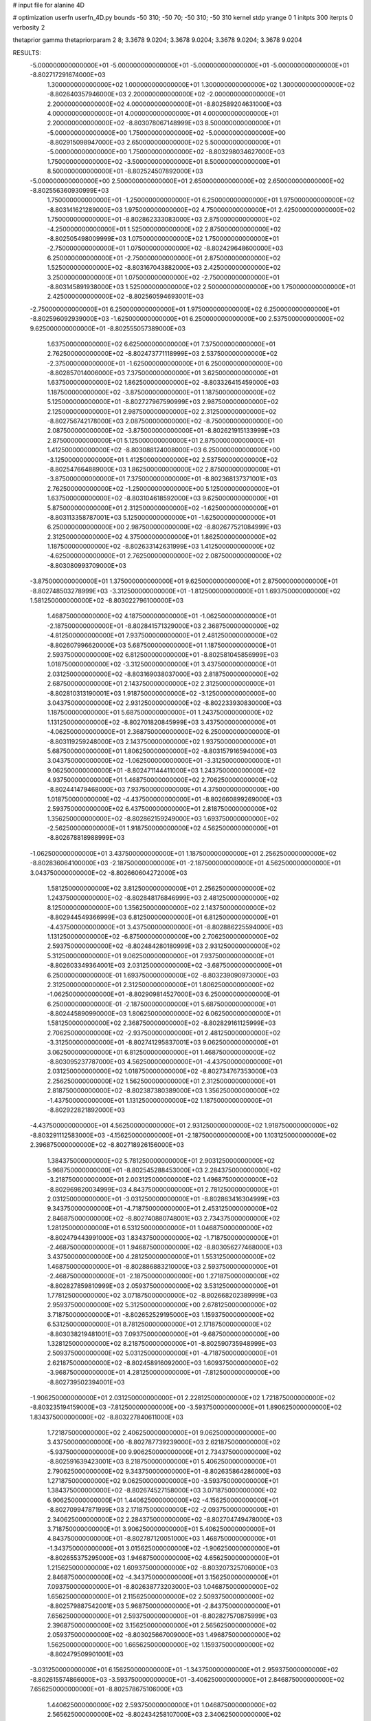 # input file for alanine 4D

# optimization
userfn       userfn_4D.py
bounds       -50 310; -50 70; -50 310; -50 310
kernel       stdp
yrange       0 1
initpts      300
iterpts      0
verbosity    2

thetaprior gamma
thetapriorparam 2 8; 3.3678 9.0204; 3.3678 9.0204; 3.3678 9.0204; 3.3678 9.0204

RESULTS:
 -5.000000000000000E+01 -5.000000000000000E+01 -5.000000000000000E+01 -5.000000000000000E+01      -8.802717291674000E+03
  1.300000000000000E+02  1.000000000000000E+01  1.300000000000000E+02  1.300000000000000E+02      -8.802640357946000E+03
  2.200000000000000E+02 -2.000000000000000E+01  2.200000000000000E+02  4.000000000000000E+01      -8.802589204631000E+03
  4.000000000000000E+01  4.000000000000000E+01  4.000000000000000E+01  2.200000000000000E+02      -8.803078067148999E+03
  8.500000000000000E+01 -5.000000000000000E+00  1.750000000000000E+02 -5.000000000000000E+00      -8.802915098947000E+03
  2.650000000000000E+02  5.500000000000000E+01 -5.000000000000000E+00  1.750000000000000E+02      -8.803298034627000E+03
  1.750000000000000E+02 -3.500000000000000E+01  8.500000000000000E+01  8.500000000000000E+01      -8.802524507892000E+03
 -5.000000000000000E+00  2.500000000000000E+01  2.650000000000000E+02  2.650000000000000E+02      -8.802556360930999E+03
  1.750000000000000E+01 -1.250000000000000E+01  6.250000000000000E+01  1.975000000000000E+02      -8.803141621289000E+03
  1.975000000000000E+02  4.750000000000000E+01  2.425000000000000E+02  1.750000000000000E+01      -8.802862333083000E+03
  2.875000000000000E+02 -4.250000000000000E+01  1.525000000000000E+02  2.875000000000000E+02      -8.802505498009999E+03
  1.075000000000000E+02  1.750000000000000E+01 -2.750000000000000E+01  1.075000000000000E+02      -8.802429648600000E+03
  6.250000000000000E+01 -2.750000000000000E+01  2.875000000000000E+02  1.525000000000000E+02      -8.803167043882000E+03
  2.425000000000000E+02  3.250000000000000E+01  1.075000000000000E+02 -2.750000000000000E+01      -8.803145891938000E+03
  1.525000000000000E+02  2.500000000000000E+00  1.750000000000000E+01  2.425000000000000E+02      -8.802560594693001E+03
 -2.750000000000000E+01  6.250000000000000E+01  1.975000000000000E+02  6.250000000000000E+01      -8.802596092939000E+03
 -1.625000000000000E+01  6.250000000000000E+00  2.537500000000000E+02  9.625000000000000E+01      -8.802555057389000E+03
  1.637500000000000E+02  6.625000000000000E+01  7.375000000000000E+01  2.762500000000000E+02      -8.802473771118999E+03
  2.537500000000000E+02 -2.375000000000000E+01 -1.625000000000000E+01  6.250000000000000E+00      -8.802857014006000E+03
  7.375000000000000E+01  3.625000000000000E+01  1.637500000000000E+02  1.862500000000000E+02      -8.803326415459000E+03
  1.187500000000000E+02 -3.875000000000000E+01  1.187500000000000E+02  5.125000000000000E+01      -8.802727967590999E+03
  2.987500000000000E+02  2.125000000000000E+01  2.987500000000000E+02  2.312500000000000E+02      -8.802756742178000E+03
  2.087500000000000E+02 -8.750000000000000E+00  2.087500000000000E+02 -3.875000000000000E+01      -8.802621915133999E+03
  2.875000000000000E+01  5.125000000000000E+01  2.875000000000000E+01  1.412500000000000E+02      -8.803088124008000E+03
  6.250000000000000E+00 -3.125000000000000E+01  1.412500000000000E+02  2.537500000000000E+02      -8.802547664889000E+03
  1.862500000000000E+02  2.875000000000000E+01 -3.875000000000000E+01  7.375000000000000E+01      -8.802368137371001E+03
  2.762500000000000E+02 -1.250000000000000E+00  5.125000000000000E+01  1.637500000000000E+02      -8.803104618592000E+03
  9.625000000000000E+01  5.875000000000000E+01  2.312500000000000E+02 -1.625000000000000E+01      -8.803113358787001E+03
  5.125000000000000E+01 -1.625000000000000E+01  6.250000000000000E+00  2.987500000000000E+02      -8.802677521084999E+03
  2.312500000000000E+02  4.375000000000000E+01  1.862500000000000E+02  1.187500000000000E+02      -8.802633142631999E+03
  1.412500000000000E+02 -4.625000000000000E+01  2.762500000000000E+02  2.087500000000000E+02      -8.803080993709000E+03
 -3.875000000000000E+01  1.375000000000000E+01  9.625000000000000E+01  2.875000000000000E+01      -8.802748503278999E+03
 -3.312500000000000E+01 -1.812500000000000E+01  1.693750000000000E+02  1.581250000000000E+02      -8.803022796100000E+03
  1.468750000000000E+02  4.187500000000000E+01 -1.062500000000000E+01 -2.187500000000000E+01      -8.802841571329000E+03
  2.368750000000000E+02 -4.812500000000000E+01  7.937500000000000E+01  2.481250000000000E+02      -8.802607996620000E+03
  5.687500000000000E+01  1.187500000000000E+01  2.593750000000000E+02  6.812500000000000E+01      -8.802581045856999E+03
  1.018750000000000E+02 -3.312500000000000E+01  3.437500000000000E+01  2.031250000000000E+02      -8.803169038037000E+03
  2.818750000000000E+02  2.687500000000000E+01  2.143750000000000E+02  2.312500000000000E+01      -8.802810313190001E+03
  1.918750000000000E+02 -3.125000000000000E+00  3.043750000000000E+02  2.931250000000000E+02      -8.802233930830000E+03
  1.187500000000000E+01  5.687500000000000E+01  1.243750000000000E+02  1.131250000000000E+02      -8.802701820845999E+03
  3.437500000000000E+01 -4.062500000000000E+01  2.368750000000000E+02  6.250000000000000E-01      -8.803119259248000E+03
  2.143750000000000E+02  1.937500000000000E+01  5.687500000000000E+01  1.806250000000000E+02      -8.803157916594000E+03
  3.043750000000000E+02 -1.062500000000000E+01 -3.312500000000000E+01  9.062500000000000E+01      -8.802471144411000E+03
  1.243750000000000E+02  4.937500000000000E+01  1.468750000000000E+02  2.706250000000000E+02      -8.802441479468000E+03
  7.937500000000000E+01  4.375000000000000E+00  1.018750000000000E+02 -4.437500000000000E+01      -8.802660899269000E+03
  2.593750000000000E+02  6.437500000000000E+01  2.818750000000000E+02  1.356250000000000E+02      -8.802862159249000E+03
  1.693750000000000E+02 -2.562500000000000E+01  1.918750000000000E+02  4.562500000000000E+01      -8.802678818988999E+03
 -1.062500000000000E+01  3.437500000000000E+01  1.187500000000000E+01  2.256250000000000E+02      -8.802836064100000E+03
 -2.187500000000000E+01 -2.187500000000000E+01  4.562500000000000E+01  3.043750000000000E+02      -8.802660604272000E+03
  1.581250000000000E+02  3.812500000000000E+01  2.256250000000000E+02  1.243750000000000E+02      -8.802848176846999E+03
  2.481250000000000E+02  8.125000000000000E+00  1.356250000000000E+02  2.143750000000000E+02      -8.802944549366999E+03
  6.812500000000000E+01  6.812500000000000E+01 -4.437500000000000E+01  3.437500000000000E+01      -8.802886225594000E+03
  1.131250000000000E+02 -6.875000000000000E+00  2.706250000000000E+02  2.593750000000000E+02      -8.802484280180999E+03
  2.931250000000000E+02  5.312500000000000E+01  9.062500000000000E+01  7.937500000000000E+01      -8.802603349364001E+03
  2.031250000000000E+02 -3.687500000000000E+01  6.250000000000000E-01  1.693750000000000E+02      -8.803239090973000E+03
  2.312500000000000E+01  2.312500000000000E+01  1.806250000000000E+02 -1.062500000000000E+01      -8.802909814527000E+03
  6.250000000000000E-01  6.250000000000000E-01 -2.187500000000000E+01  5.687500000000000E+01      -8.802445890990000E+03
  1.806250000000000E+02  6.062500000000000E+01  1.581250000000000E+02  2.368750000000000E+02      -8.802829161125999E+03
  2.706250000000000E+02 -2.937500000000000E+01  2.481250000000000E+02 -3.312500000000000E+01      -8.802741295837001E+03
  9.062500000000000E+01  3.062500000000000E+01  6.812500000000000E+01  1.468750000000000E+02      -8.803095237787000E+03
  4.562500000000000E+01 -4.437500000000000E+01  2.031250000000000E+02  1.018750000000000E+02      -8.802734767353000E+03
  2.256250000000000E+02  1.562500000000000E+01  2.312500000000000E+01  2.818750000000000E+02      -8.802387380389000E+03
  1.356250000000000E+02 -1.437500000000000E+01  1.131250000000000E+02  1.187500000000000E+01      -8.802922821892000E+03
 -4.437500000000000E+01  4.562500000000000E+01  2.931250000000000E+02  1.918750000000000E+02      -8.803291112583000E+03
 -4.156250000000000E+01 -2.187500000000000E+00  1.103125000000000E+02  2.396875000000000E+02      -8.802718926156000E+03
  1.384375000000000E+02  5.781250000000000E+01  2.903125000000000E+02  5.968750000000000E+01      -8.802545288453000E+03
  2.284375000000000E+02 -3.218750000000000E+01  2.003125000000000E+02  1.496875000000000E+02      -8.802969820034999E+03
  4.843750000000000E+01  2.781250000000000E+01  2.031250000000000E+01 -3.031250000000000E+01      -8.802863416304999E+03
  9.343750000000000E+01 -4.718750000000000E+01  2.453125000000000E+02  2.846875000000000E+02      -8.802740880748001E+03
  2.734375000000000E+02  1.281250000000000E+01  6.531250000000000E+01  1.046875000000000E+02      -8.802479443991000E+03
  1.834375000000000E+02 -1.718750000000000E+01 -2.468750000000000E+01  1.946875000000000E+02      -8.803056277468000E+03
  3.437500000000000E+00  4.281250000000000E+01  1.553125000000000E+02  1.468750000000000E+01      -8.802886883210000E+03
  2.593750000000000E+01 -2.468750000000000E+01 -2.187500000000000E+00  1.271875000000000E+02      -8.802827859810999E+03
  2.059375000000000E+02  3.531250000000000E+01  1.778125000000000E+02  3.071875000000000E+02      -8.802668202389999E+03
  2.959375000000000E+02  5.312500000000000E+00  2.678125000000000E+02  3.718750000000000E+01      -8.802652529195000E+03
  1.159375000000000E+02  6.531250000000000E+01  8.781250000000000E+01  2.171875000000000E+02      -8.803038219481001E+03
  7.093750000000000E+01 -9.687500000000000E+00  1.328125000000000E+02  8.218750000000000E+01      -8.802590735948999E+03
  2.509375000000000E+02  5.031250000000000E+01 -4.718750000000000E+01  2.621875000000000E+02      -8.802458916092000E+03
  1.609375000000000E+02 -3.968750000000000E+01  4.281250000000000E+01 -7.812500000000000E+00      -8.802739502394001E+03
 -1.906250000000000E+01  2.031250000000000E+01  2.228125000000000E+02  1.721875000000000E+02      -8.803235194159000E+03
 -7.812500000000000E+00 -3.593750000000000E+01  1.890625000000000E+02  1.834375000000000E+02      -8.803227840611000E+03
  1.721875000000000E+02  2.406250000000000E+01  9.062500000000000E+00  3.437500000000000E+00      -8.802787739239000E+03
  2.621875000000000E+02 -5.937500000000000E+00  9.906250000000000E+01  2.734375000000000E+02      -8.802591639423001E+03
  8.218750000000000E+01  5.406250000000000E+01  2.790625000000000E+02  9.343750000000000E+01      -8.802635864286000E+03
  1.271875000000000E+02  9.062500000000000E+00 -3.593750000000000E+01  1.384375000000000E+02      -8.802674527158000E+03
  3.071875000000000E+02  6.906250000000000E+01  1.440625000000000E+02 -4.156250000000000E+01      -8.802709947871999E+03
  2.171875000000000E+02 -2.093750000000000E+01  2.340625000000000E+02  2.284375000000000E+02      -8.802704749478000E+03
  3.718750000000000E+01  3.906250000000000E+01  5.406250000000000E+01  4.843750000000000E+01      -8.802787120051000E+03
  1.468750000000000E+01 -1.343750000000000E+01  3.015625000000000E+02 -1.906250000000000E+01      -8.802655375295000E+03
  1.946875000000000E+02  4.656250000000000E+01  1.215625000000000E+02  1.609375000000000E+02      -8.803207325706000E+03
  2.846875000000000E+02 -4.343750000000000E+01  3.156250000000000E+01  7.093750000000000E+01      -8.802638773203000E+03
  1.046875000000000E+02  1.656250000000000E+01  2.115625000000000E+02  2.509375000000000E+02      -8.802579887542001E+03
  5.968750000000000E+01 -2.843750000000000E+01  7.656250000000000E+01  2.593750000000000E+01      -8.802827570875999E+03
  2.396875000000000E+02  3.156250000000000E+01  2.565625000000000E+02  2.059375000000000E+02      -8.803025667009000E+03
  1.496875000000000E+02  1.562500000000000E+00  1.665625000000000E+02  1.159375000000000E+02      -8.802479509901001E+03
 -3.031250000000000E+01  6.156250000000000E+01 -1.343750000000000E+01  2.959375000000000E+02      -8.802615574866000E+03
 -3.593750000000000E+01 -3.406250000000000E+01  2.846875000000000E+02  7.656250000000000E+01      -8.802578675106000E+03
  1.440625000000000E+02  2.593750000000000E+01  1.046875000000000E+02  2.565625000000000E+02      -8.802434258107000E+03
  2.340625000000000E+02 -4.062500000000000E+00  1.468750000000000E+01 -1.343750000000000E+01      -8.802848693939000E+03
  5.406250000000000E+01  5.593750000000000E+01  1.946875000000000E+02  1.665625000000000E+02      -8.803411323676000E+03
  9.906250000000000E+01 -1.906250000000000E+01  5.968750000000000E+01  1.215625000000000E+02      -8.802700703998000E+03
  2.790625000000000E+02  4.093750000000000E+01  2.396875000000000E+02  3.015625000000000E+02      -8.802662425867000E+03
  1.890625000000000E+02 -4.906250000000000E+01  1.496875000000000E+02  3.156250000000000E+01      -8.802881708192001E+03
  9.062500000000000E+00  1.093750000000000E+01 -3.031250000000000E+01  2.115625000000000E+02      -8.802897980415000E+03
  3.156250000000000E+01  3.437500000000000E+00  2.171875000000000E+02  2.790625000000000E+02      -8.802569612971000E+03
  2.115625000000000E+02  6.343750000000000E+01  3.718750000000000E+01  9.906250000000000E+01      -8.802666633491999E+03
  3.015625000000000E+02 -2.656250000000000E+01  1.271875000000000E+02  1.890625000000000E+02      -8.803255928541001E+03
  1.215625000000000E+02  3.343750000000000E+01  3.071875000000000E+02  9.062500000000000E+00      -8.802717919916000E+03
  7.656250000000000E+01 -4.156250000000000E+01 -7.812500000000000E+00  2.340625000000000E+02      -8.802905085013999E+03
  2.565625000000000E+02  1.843750000000000E+01  1.721875000000000E+02  5.406250000000000E+01      -8.802482060167000E+03
  1.665625000000000E+02 -1.156250000000000E+01  2.621875000000000E+02  1.440625000000000E+02      -8.802831915860001E+03
 -1.343750000000000E+01  4.843750000000000E+01  8.218750000000000E+01 -3.593750000000000E+01      -8.802517269112001E+03
 -2.468750000000000E+01 -7.812500000000000E+00  2.593750000000000E+01  2.031250000000000E+01      -8.802788300930000E+03
  1.553125000000000E+02  5.218750000000000E+01  2.059375000000000E+02  2.003125000000000E+02      -8.803256407863000E+03
  2.453125000000000E+02 -3.781250000000000E+01  2.959375000000000E+02  1.103125000000000E+02      -8.802482320697000E+03
  6.531250000000000E+01  2.218750000000000E+01  1.159375000000000E+02  2.903125000000000E+02      -8.802630489883000E+03
  1.103125000000000E+02 -2.281250000000000E+01  1.609375000000000E+02 -2.468750000000000E+01      -8.802825042259999E+03
  2.903125000000000E+02  3.718750000000000E+01 -1.906250000000000E+01  1.553125000000000E+02      -8.803153550880001E+03
  2.003125000000000E+02  7.187500000000000E+00  7.093750000000000E+01  6.531250000000000E+01      -8.802574178285000E+03
  2.031250000000000E+01  6.718750000000000E+01  2.509375000000000E+02  2.453125000000000E+02      -8.802835842369001E+03
 -2.187500000000000E+00 -4.531250000000000E+01  9.343750000000000E+01  1.328125000000000E+02      -8.802905297546000E+03
  1.778125000000000E+02  1.468750000000000E+01  2.734375000000000E+02 -4.718750000000000E+01      -8.802463940760999E+03
  2.678125000000000E+02 -1.531250000000000E+01  1.834375000000000E+02  2.228125000000000E+02      -8.802739781565000E+03
  8.781250000000000E+01  4.468750000000000E+01  3.437500000000000E+00  4.281250000000000E+01      -8.802864379928000E+03
  4.281250000000000E+01 -3.125000000000000E-01  2.284375000000000E+02  1.778125000000000E+02      -8.803331964883000E+03
  2.228125000000000E+02  5.968750000000000E+01  4.843750000000000E+01 -2.187500000000000E+00      -8.803373157444999E+03
  1.328125000000000E+02 -3.031250000000000E+01 -4.156250000000000E+01  2.678125000000000E+02      -8.802324472245000E+03
 -4.718750000000000E+01  2.968750000000000E+01  1.384375000000000E+02  8.781250000000000E+01      -8.802482621178000E+03
 -4.578125000000000E+01 -1.015625000000000E+01  2.326562500000000E+02  2.889062500000000E+02      -8.802552945013000E+03
  1.342187500000000E+02  4.984375000000000E+01  5.265625000000000E+01  1.089062500000000E+02      -8.802678617555001E+03
  2.242187500000000E+02 -4.015625000000000E+01 -3.734375000000000E+01  1.989062500000000E+02      -8.803090717433000E+03
  4.421875000000000E+01  1.984375000000000E+01  1.426562500000000E+02  1.890625000000000E+01      -8.802945813691000E+03
  8.921875000000000E+01 -2.515625000000000E+01  9.765625000000000E+01  2.439062500000000E+02      -8.802723838807000E+03
  2.692187500000000E+02  3.484375000000000E+01  2.776562500000000E+02  6.390625000000000E+01      -8.802539962028000E+03
  1.792187500000000E+02  4.843750000000000E+00  1.876562500000000E+02  1.539062500000000E+02      -8.803017568764000E+03
 -7.812500000000000E-01  6.484375000000000E+01  7.656250000000000E+00 -2.609375000000000E+01      -8.802937852008001E+03
  2.171875000000000E+01 -4.765625000000000E+01  1.651562500000000E+02  4.140625000000000E+01      -8.802823489617000E+03
  2.017187500000000E+02  1.234375000000000E+01 -1.484375000000000E+01  2.214062500000000E+02      -8.802784856085000E+03
  2.917187500000000E+02 -1.765625000000000E+01  7.515625000000000E+01 -4.859375000000000E+01      -8.802933970350001E+03
  1.117187500000000E+02  4.234375000000000E+01  2.551562500000000E+02  1.314062500000000E+02      -8.802932399994999E+03
  6.671875000000000E+01 -2.656250000000000E+00  3.015625000000000E+01  8.640625000000000E+01      -8.802500706086001E+03
  2.467187500000000E+02  5.734375000000000E+01  2.101562500000000E+02  2.664062500000000E+02      -8.802492393811001E+03
  1.567187500000000E+02 -3.265625000000000E+01  3.001562500000000E+02 -3.593750000000000E+00      -8.802694543314001E+03
 -2.328125000000000E+01  2.734375000000000E+01  1.201562500000000E+02  1.764062500000000E+02      -8.803215668985000E+03
 -1.203125000000000E+01 -2.890625000000000E+01 -2.609375000000000E+01  1.651562500000000E+02      -8.803108160812000E+03
  1.679687500000000E+02  3.109375000000000E+01  1.539062500000000E+02 -1.484375000000000E+01      -8.802958337623000E+03
  2.579687500000000E+02  1.093750000000000E+00  2.439062500000000E+02  2.551562500000000E+02      -8.802433310738001E+03
  7.796875000000000E+01  6.109375000000000E+01  6.390625000000000E+01  7.515625000000000E+01      -8.802560840410000E+03
  1.229687500000000E+02 -1.390625000000000E+01  1.989062500000000E+02  2.101562500000000E+02      -8.802979970324001E+03
  3.029687500000000E+02  4.609375000000000E+01  1.890625000000000E+01  3.015625000000000E+01      -8.803144085262000E+03
  2.129687500000000E+02 -4.390625000000000E+01  1.089062500000000E+02  3.001562500000000E+02      -8.802916278735000E+03
  3.296875000000000E+01  1.609375000000000E+01  2.889062500000000E+02  1.201562500000000E+02      -8.802619794643000E+03
  1.046875000000000E+01  8.593750000000000E+00  4.140625000000000E+01  7.656250000000000E+00      -8.802469589300999E+03
  1.904687500000000E+02  6.859375000000000E+01  2.214062500000000E+02  1.876562500000000E+02      -8.803292591767000E+03
  2.804687500000000E+02 -2.140625000000000E+01  1.314062500000000E+02  9.765625000000000E+01      -8.802507051856999E+03
  1.004687500000000E+02  3.859375000000000E+01 -4.859375000000000E+01  2.776562500000000E+02      -8.802419364871999E+03
  5.546875000000000E+01 -3.640625000000000E+01  2.664062500000000E+02 -3.734375000000000E+01      -8.802915022415000E+03
  2.354687500000000E+02  2.359375000000000E+01  8.640625000000000E+01  1.426562500000000E+02      -8.802930909017001E+03
  1.454687500000000E+02 -6.406250000000000E+00 -3.593750000000000E+00  5.265625000000000E+01      -8.802403493746000E+03
 -3.453125000000000E+01  5.359375000000000E+01  1.764062500000000E+02  2.326562500000000E+02      -8.802721261118000E+03
 -2.890625000000000E+01 -4.203125000000000E+01  6.953125000000000E+01  9.203125000000000E+01      -8.802536398921000E+03
  1.510937500000000E+02  1.796875000000000E+01  2.495312500000000E+02  2.720312500000000E+02      -8.802484826649001E+03
  2.410937500000000E+02 -1.203125000000000E+01  1.595312500000000E+02  2.031250000000000E+00      -8.802762202856000E+03
  6.109375000000000E+01  4.796875000000000E+01 -2.046875000000000E+01  1.820312500000000E+02      -8.803409468280001E+03
  1.060937500000000E+02  2.968750000000000E+00  2.945312500000000E+02  4.703125000000000E+01      -8.802421674663001E+03
  2.860937500000000E+02  6.296875000000000E+01  1.145312500000000E+02  2.270312500000000E+02      -8.803001577757999E+03
  1.960937500000000E+02 -2.703125000000000E+01  2.453125000000000E+01 -4.296875000000000E+01      -8.802664441629000E+03
  1.609375000000000E+01  3.296875000000000E+01  2.045312500000000E+02  1.370312500000000E+02      -8.803005832946001E+03
  3.859375000000000E+01 -1.953125000000000E+01 -4.296875000000000E+01  2.495312500000000E+02      -8.802561709846001E+03
  2.185937500000000E+02  4.046875000000000E+01  1.370312500000000E+02  6.953125000000000E+01      -8.802542152750000E+03
  3.085937500000000E+02 -4.953125000000000E+01  2.270312500000000E+02  1.595312500000000E+02      -8.803245245300999E+03
  1.285937500000000E+02  1.046875000000000E+01  4.703125000000000E+01 -2.046875000000000E+01      -8.802551320544000E+03
  8.359375000000000E+01 -3.453125000000000E+01  1.820312500000000E+02  2.945312500000000E+02      -8.802630396877001E+03
  2.635937500000000E+02  2.546875000000000E+01  2.031250000000000E+00  1.145312500000000E+02      -8.802678923117999E+03
  1.735937500000000E+02 -4.531250000000000E+00  9.203125000000000E+01  2.045312500000000E+02      -8.803001509270000E+03
 -6.406250000000000E+00  5.546875000000000E+01  2.720312500000000E+02  2.453125000000000E+01      -8.802985619995001E+03
 -1.765625000000000E+01 -7.812500000000000E-01  1.482812500000000E+02 -3.171875000000000E+01      -8.802672707702000E+03
  1.623437500000000E+02  5.921875000000000E+01 -3.171875000000000E+01  1.482812500000000E+02      -8.803012281255000E+03
  2.523437500000000E+02 -3.078125000000000E+01  5.828125000000000E+01  5.828125000000000E+01      -8.802626301296999E+03
  7.234375000000000E+01  2.921875000000000E+01  2.382812500000000E+02  2.382812500000000E+02      -8.802891576406000E+03
  1.173437500000000E+02 -4.578125000000000E+01  1.328125000000000E+01  1.328125000000000E+01      -8.802940561902000E+03
  2.973437500000000E+02  1.421875000000000E+01  1.932812500000000E+02  1.932812500000000E+02      -8.803079658555000E+03
  2.073437500000000E+02 -1.578125000000000E+01  2.832812500000000E+02  1.032812500000000E+02      -8.802293395098999E+03
  2.734375000000000E+01  4.421875000000000E+01  1.032812500000000E+02  2.832812500000000E+02      -8.802575748730000E+03
  4.843750000000000E+00 -2.328125000000000E+01  2.607812500000000E+02  2.157812500000000E+02      -8.803064108912000E+03
  1.848437500000000E+02  3.671875000000000E+01  8.078125000000000E+01  3.578125000000000E+01      -8.803053945337000E+03
  2.748437500000000E+02  6.718750000000000E+00 -9.218750000000000E+00  3.057812500000000E+02      -8.802556742123999E+03
  9.484375000000000E+01  6.671875000000000E+01  1.707812500000000E+02  1.257812500000000E+02      -8.802817540153001E+03
  4.984375000000000E+01 -8.281250000000000E+00  1.257812500000000E+02  1.707812500000000E+02      -8.803291042295999E+03
  2.298437500000000E+02  5.171875000000000E+01  3.057812500000000E+02 -9.218750000000000E+00      -8.802800575597001E+03
  1.398437500000000E+02 -3.828125000000000E+01  2.157812500000000E+02  2.607812500000000E+02      -8.802654816366001E+03
 -4.015625000000000E+01  2.171875000000000E+01  3.578125000000000E+01  8.078125000000000E+01      -8.802374143793000E+03
 -4.296875000000000E+01 -2.609375000000000E+01  2.129687500000000E+02  3.859375000000000E+01      -8.802748208957000E+03
  1.370312500000000E+02  3.390625000000000E+01  3.296875000000000E+01  2.185937500000000E+02      -8.802948645635001E+03
  2.270312500000000E+02  3.906250000000000E+00  1.229687500000000E+02  1.285937500000000E+02      -8.802685946497000E+03
  4.703125000000000E+01  6.390625000000000E+01  3.029687500000000E+02  3.085937500000000E+02      -8.802783047915000E+03
  9.203125000000000E+01 -1.109375000000000E+01 -1.203125000000000E+01 -6.406250000000000E+00      -8.802868967107999E+03
  2.720312500000000E+02  4.890625000000000E+01  1.679687500000000E+02  1.735937500000000E+02      -8.803230525936000E+03
  1.820312500000000E+02 -4.109375000000000E+01  2.579687500000000E+02  8.359375000000000E+01      -8.802500850644999E+03
  2.031250000000000E+00  1.890625000000000E+01  7.796875000000000E+01  2.635937500000000E+02      -8.802438834598999E+03
  2.453125000000000E+01 -3.593750000000000E+00  2.804687500000000E+02  1.510937500000000E+02      -8.802997382718000E+03
  2.045312500000000E+02  5.640625000000000E+01  1.004687500000000E+02 -2.890625000000000E+01      -8.803318571899001E+03
  2.945312500000000E+02 -3.359375000000000E+01  1.046875000000000E+01  2.410937500000000E+02      -8.802692939080000E+03
  1.145312500000000E+02  2.640625000000000E+01  1.904687500000000E+02  6.109375000000000E+01      -8.802513523899001E+03
  6.953125000000000E+01 -4.859375000000000E+01  5.546875000000000E+01  1.960937500000000E+02      -8.803331761732999E+03
  2.495312500000000E+02  1.140625000000000E+01  2.354687500000000E+02  1.609375000000000E+01      -8.802714960703001E+03
  1.595312500000000E+02 -1.859375000000000E+01  1.454687500000000E+02  2.860937500000000E+02      -8.802528515271000E+03
 -2.046875000000000E+01  4.140625000000000E+01 -3.453125000000000E+01  1.060937500000000E+02      -8.802516476004999E+03
 -9.218750000000000E+00 -1.484375000000000E+01  8.921875000000000E+01  7.234375000000000E+01      -8.802489051676999E+03
  1.707812500000000E+02  4.515625000000000E+01  2.692187500000000E+02  2.523437500000000E+02      -8.802569073668999E+03
  2.607812500000000E+02 -4.484375000000000E+01  1.792187500000000E+02 -1.765625000000000E+01      -8.802825229382001E+03
  8.078125000000000E+01  1.515625000000000E+01 -7.812500000000000E-01  1.623437500000000E+02      -8.803189090772001E+03
  1.257812500000000E+02 -2.984375000000000E+01  2.242187500000000E+02  1.173437500000000E+02      -8.802776385257999E+03
  3.057812500000000E+02  3.015625000000000E+01  4.421875000000000E+01  2.973437500000000E+02      -8.802714283394000E+03
  2.157812500000000E+02  1.562500000000000E-01 -4.578125000000000E+01  2.734375000000000E+01      -8.802474484075001E+03
  3.578125000000000E+01  6.015625000000000E+01  1.342187500000000E+02  2.073437500000000E+02      -8.803246336519000E+03
  1.328125000000000E+01 -3.734375000000000E+01  2.171875000000000E+01  2.748437500000000E+02      -8.802580369437001E+03
  1.932812500000000E+02  2.265625000000000E+01  2.017187500000000E+02  9.484375000000000E+01      -8.802440964328000E+03
  2.832812500000000E+02 -7.343750000000000E+00  2.917187500000000E+02  1.848437500000000E+02      -8.803155239344000E+03
  1.032812500000000E+02  5.265625000000000E+01  1.117187500000000E+02  4.843750000000000E+00      -8.802964706221001E+03
  5.828125000000000E+01  7.656250000000000E+00  1.567187500000000E+02  2.298437500000000E+02      -8.802874619443999E+03
  2.382812500000000E+02  6.765625000000000E+01 -2.328125000000000E+01  4.984375000000000E+01      -8.802758267675999E+03
  1.482812500000000E+02 -2.234375000000000E+01  6.671875000000000E+01  1.398437500000000E+02      -8.802881919142999E+03
 -3.171875000000000E+01  3.765625000000000E+01  2.467187500000000E+02 -4.015625000000000E+01      -8.802881491536000E+03
 -3.734375000000000E+01  5.781250000000000E+00  4.843750000000000E+00  1.904687500000000E+02      -8.803109047858999E+03
  1.426562500000000E+02  6.578125000000000E+01  1.848437500000000E+02  1.046875000000000E+01      -8.802997294684999E+03
  2.326562500000000E+02 -2.421875000000000E+01  2.748437500000000E+02  2.804687500000000E+02      -8.802302875904999E+03
  5.265625000000000E+01  3.578125000000000E+01  9.484375000000000E+01  1.004687500000000E+02      -8.802672744530000E+03
  9.765625000000000E+01 -3.921875000000000E+01  1.398437500000000E+02  1.454687500000000E+02      -8.803038978868000E+03
  2.776562500000000E+02  2.078125000000000E+01 -4.015625000000000E+01 -3.453125000000000E+01      -8.802609983434000E+03
  1.876562500000000E+02 -9.218750000000000E+00  4.984375000000000E+01  2.354687500000000E+02      -8.802643380257001E+03
  7.656250000000000E+00  5.078125000000000E+01  2.298437500000000E+02  5.546875000000000E+01      -8.802831044212000E+03
  3.015625000000000E+01 -3.171875000000000E+01  1.173437500000000E+02 -1.203125000000000E+01      -8.803010937859999E+03
  2.101562500000000E+02  2.828125000000000E+01  2.973437500000000E+02  1.679687500000000E+02      -8.803055804076999E+03
  3.001562500000000E+02 -1.718750000000000E+00  2.073437500000000E+02  7.796875000000000E+01      -8.802402481761999E+03
  1.201562500000000E+02  5.828125000000000E+01  2.734375000000000E+01  2.579687500000000E+02      -8.802604891129000E+03
  7.515625000000000E+01 -1.671875000000000E+01  2.523437500000000E+02  3.296875000000000E+01      -8.802944848683001E+03
  2.551562500000000E+02  4.328125000000000E+01  7.234375000000000E+01  2.129687500000000E+02      -8.803040832328001E+03
  1.651562500000000E+02 -4.671875000000000E+01 -1.765625000000000E+01  1.229687500000000E+02      -8.802732659986001E+03
 -1.484375000000000E+01  1.328125000000000E+01  1.623437500000000E+02  3.029687500000000E+02      -8.802452872800000E+03
 -2.609375000000000E+01 -4.296875000000000E+01  3.085937500000000E+02  2.242187500000000E+02      -8.802886197547001E+03
  1.539062500000000E+02  1.703125000000000E+01  1.285937500000000E+02  4.421875000000000E+01      -8.802669301915999E+03
  2.439062500000000E+02 -1.296875000000000E+01  3.859375000000000E+01  1.342187500000000E+02      -8.802706705660001E+03
  6.390625000000000E+01  4.703125000000000E+01  2.185937500000000E+02 -4.578125000000000E+01      -8.802920857839001E+03
  1.089062500000000E+02  2.031250000000000E+00  8.359375000000000E+01  2.692187500000000E+02      -8.802394473160000E+03
  2.889062500000000E+02  6.203125000000000E+01  2.635937500000000E+02  8.921875000000000E+01      -8.802628907226001E+03
  1.989062500000000E+02 -2.796875000000000E+01  1.735937500000000E+02  1.792187500000000E+02      -8.803219555891999E+03
  1.890625000000000E+01  3.203125000000000E+01 -6.406250000000000E+00 -7.812500000000000E-01      -8.802944723880000E+03
 -3.593750000000000E+00 -5.468750000000000E+00  1.960937500000000E+02  1.117187500000000E+02      -8.802528075280001E+03
  1.764062500000000E+02  5.453125000000000E+01  1.609375000000000E+01  2.917187500000000E+02      -8.802634062887000E+03
  2.664062500000000E+02 -3.546875000000000E+01  1.060937500000000E+02  2.171875000000000E+01      -8.802854475646000E+03
  8.640625000000000E+01  2.453125000000000E+01  2.860937500000000E+02  2.017187500000000E+02      -8.803176723814000E+03
  4.140625000000000E+01 -2.046875000000000E+01 -2.890625000000000E+01  6.671875000000000E+01      -8.802513488212000E+03
  2.214062500000000E+02  3.953125000000000E+01  1.510937500000000E+02  2.467187500000000E+02      -8.802679831911000E+03
  1.314062500000000E+02  9.531250000000000E+00  2.410937500000000E+02 -2.328125000000000E+01      -8.802858081812001E+03
 -4.859375000000000E+01  6.953125000000000E+01  6.109375000000000E+01  1.567187500000000E+02      -8.803227383664000E+03
 -4.789062500000000E+01  9.765625000000000E+00  1.855468750000000E+02  5.195312500000000E+01      -8.802512984887000E+03
  1.321093750000000E+02  6.976562500000000E+01  5.546875000000000E+00  2.319531250000000E+02      -8.802812779653001E+03
  2.221093750000000E+02 -2.023437500000000E+01  9.554687500000000E+01 -3.804687500000000E+01      -8.803106780882999E+03
  4.210937500000000E+01  3.976562500000000E+01  2.755468750000000E+02  1.419531250000000E+02      -8.803054500755001E+03
  8.710937500000000E+01 -3.523437500000000E+01 -3.945312500000000E+01  9.695312500000000E+01      -8.802538436540000E+03
  2.671093750000000E+02  2.476562500000000E+01  1.405468750000000E+02  2.769531250000000E+02      -8.802519337801999E+03
  1.771093750000000E+02 -5.234375000000000E+00  2.305468750000000E+02  6.953125000000000E+00      -8.802835737453001E+03
 -2.890625000000000E+00  5.476562500000000E+01  5.054687500000000E+01  1.869531250000000E+02      -8.803301891812000E+03
  1.960937500000000E+01 -2.773437500000000E+01  2.980468750000000E+02  2.994531250000000E+02      -8.802546354066000E+03
  1.996093750000000E+02  3.226562500000000E+01  1.180468750000000E+02  1.194531250000000E+02      -8.802691559401999E+03
  2.896093750000000E+02  2.265625000000000E+00  2.804687500000000E+01  2.094531250000000E+02      -8.802999619041000E+03
  1.096093750000000E+02  6.226562500000000E+01  2.080468750000000E+02  2.945312500000000E+01      -8.802963004740001E+03
  6.460937500000000E+01 -1.273437500000000E+01  7.304687500000000E+01  2.544531250000000E+02      -8.802570058179001E+03
  2.446093750000000E+02  4.726562500000000E+01  2.530468750000000E+02  7.445312500000000E+01      -8.802489267106001E+03
  1.546093750000000E+02 -4.273437500000000E+01  1.630468750000000E+02  1.644531250000000E+02      -8.803197781647999E+03
 -2.539062500000000E+01  1.726562500000000E+01 -1.695312500000000E+01 -1.554687500000000E+01      -8.802854536379000E+03
 -1.414062500000000E+01 -4.648437500000000E+01  1.292968750000000E+02 -4.296875000000000E+00      -8.802951262266000E+03
  1.658593750000000E+02  1.351562500000000E+01  3.092968750000000E+02  1.757031250000000E+02      -8.803010407424001E+03
  2.558593750000000E+02 -1.648437500000000E+01  2.192968750000000E+02  8.570312500000000E+01      -8.802340851110001E+03
  7.585937500000000E+01  4.351562500000000E+01  3.929687500000000E+01  2.657031250000000E+02      -8.802605704432999E+03
  1.208593750000000E+02 -1.484375000000000E+00  2.642968750000000E+02 -4.929687500000000E+01      -8.802595065408001E+03
  3.008593750000000E+02  5.851562500000000E+01  8.429687500000000E+01  1.307031250000000E+02      -8.802970806607000E+03
  2.108593750000000E+02 -3.148437500000000E+01 -5.703125000000000E+00  4.070312500000000E+01      -8.802781535947999E+03
  3.085937500000000E+01  2.851562500000000E+01  1.742968750000000E+02  2.207031250000000E+02      -8.802986837406999E+03
  8.359375000000000E+00 -8.984375000000000E+00  1.679687500000000E+01  1.532031250000000E+02      -8.803030507268000E+03
  1.883593750000000E+02  5.101562500000000E+01  1.967968750000000E+02 -2.679687500000000E+01      -8.802917703281000E+03
  2.783593750000000E+02 -3.898437500000000E+01  2.867968750000000E+02  2.432031250000000E+02      -8.802665987008000E+03
  9.835937500000000E+01  2.101562500000000E+01  1.067968750000000E+02  6.320312500000000E+01      -8.802617984050001E+03
  5.335937500000000E+01 -2.398437500000000E+01  1.517968750000000E+02  1.982031250000000E+02      -8.803294912675001E+03
  2.333593750000000E+02  3.601562500000000E+01 -2.820312500000000E+01  1.820312500000000E+01      -8.802850885778000E+03
  1.433593750000000E+02  6.015625000000000E+00  6.179687500000000E+01  2.882031250000000E+02      -8.802323797793000E+03
 -3.664062500000000E+01  6.601562500000000E+01  2.417968750000000E+02  1.082031250000000E+02      -8.802774212840999E+03
 -3.101562500000000E+01 -2.210937500000000E+01  3.367187500000000E+01  2.600781250000000E+02      -8.802499343537000E+03
  1.489843750000000E+02  3.789062500000000E+01  2.136718750000000E+02  8.007812500000000E+01      -8.802577837721999E+03
  2.389843750000000E+02  7.890625000000000E+00  3.036718750000000E+02  1.700781250000000E+02      -8.803004311488001E+03
  5.898437500000000E+01  6.789062500000000E+01  1.236718750000000E+02 -9.921875000000000E+00      -8.803031218370001E+03
  1.039843750000000E+02 -7.109375000000000E+00  1.686718750000000E+02  3.050781250000000E+02      -8.802528596484000E+03
  2.839843750000000E+02  5.289062500000000E+01 -1.132812500000000E+01  1.250781250000000E+02      -8.802860901599999E+03
  1.939843750000000E+02 -3.710937500000000E+01  7.867187500000000E+01  2.150781250000000E+02      -8.802971694350999E+03
  1.398437500000000E+01  2.289062500000000E+01  2.586718750000000E+02  3.507812500000000E+01      -8.802793914066000E+03
  3.648437500000000E+01  3.906250000000000E-01  1.011718750000000E+02  1.025781250000000E+02      -8.802573973750001E+03
  2.164843750000000E+02  6.039062500000000E+01  2.811718750000000E+02  2.825781250000000E+02      -8.802414447046000E+03
  3.064843750000000E+02 -2.960937500000000E+01  1.911718750000000E+02  1.257812500000000E+01      -8.802858314786999E+03
  1.264843750000000E+02  3.039062500000000E+01  1.117187500000000E+01  1.925781250000000E+02      -8.803139397687000E+03       6.989150956295601E-02       6.388334546132359E-01  2.229132540571843E+00  6.384513153484649E-01  5.434511488513364E-01